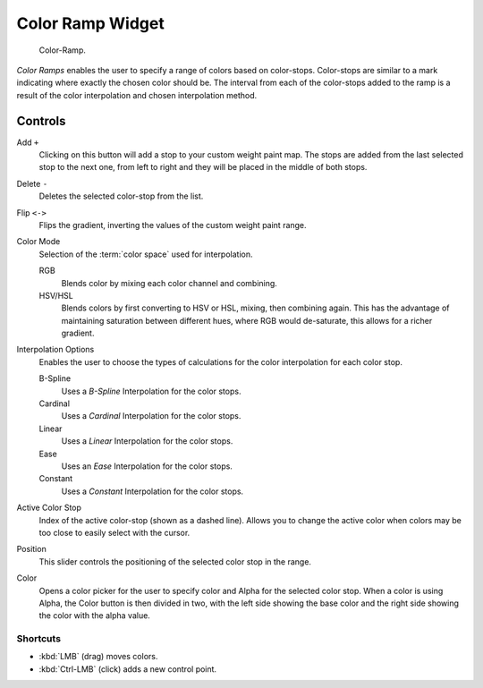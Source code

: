 .. _ui-color-ramp-widget:
.. _bpy.types.ColorRamp:

*****************
Color Ramp Widget
*****************

.. figure:: /images/interface_controls_templates_color-ramp_color-ramp.png

   Color-Ramp.

*Color Ramps* enables the user to specify a range of colors based on color-stops.
Color-stops are similar to a mark indicating where exactly the chosen color should be.
The interval from each of the color-stops added to the ramp is a result of the color interpolation and
chosen interpolation method.


Controls
========

Add ``+``
   Clicking on this button will add a stop to your custom weight paint map.
   The stops are added from the last selected stop to the next one, from left to right and
   they will be placed in the middle of both stops.
Delete ``-``
   Deletes the selected color-stop from the list.
Flip ``<->``
   Flips the gradient, inverting the values of the custom weight paint range.
Color Mode
   Selection of the :term:`color space` used for interpolation.

   RGB
      Blends color by mixing each color channel and combining.
   HSV/HSL
      Blends colors by first converting to HSV or HSL, mixing, then combining again.
      This has the advantage of maintaining saturation between different hues,
      where RGB would de-saturate, this allows for a richer gradient.
Interpolation Options
   Enables the user to choose the types of calculations for the color interpolation for each color stop.

   B-Spline
      Uses a *B-Spline* Interpolation for the color stops.
   Cardinal
      Uses a *Cardinal* Interpolation for the color stops.
   Linear
      Uses a *Linear* Interpolation for the color stops.
   Ease
      Uses an *Ease* Interpolation for the color stops.
   Constant
      Uses a *Constant* Interpolation for the color stops.

Active Color Stop
   Index of the active color-stop (shown as a dashed line).
   Allows you to change the active color when colors may be too close to easily select with the cursor.
Position
   This slider controls the positioning of the selected color stop in the range.
Color
   Opens a color picker for the user to specify color and Alpha for the selected color stop.
   When a color is using Alpha, the Color button is then divided in two, with the left side
   showing the base color and the right side showing the color with the alpha value.


Shortcuts
---------

- :kbd:`LMB` (drag) moves colors.
- :kbd:`Ctrl-LMB` (click) adds a new control point.

